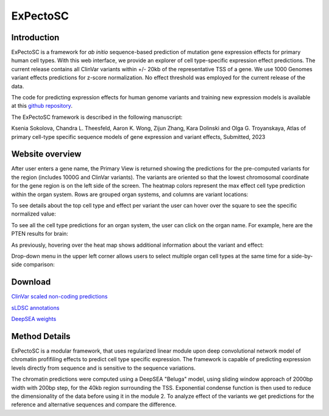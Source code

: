 
=======
ExPectoSC
=======

Introduction
------------
ExPectoSC is a framework for `ab initio` sequence-based prediction of mutation gene expression effects for primary human cell types. With this web interface, we provide an explorer of cell type-specific expression effect predictions. The current release contains all ClinVar variants within +/- 20kb of the representative TSS of a gene. We use 1000 Genomes variant effects predictions for z-score normalization. No effect threshold was employed for the current release of the data.

The code for predicting expression effects for human genome variants and training new expression models is available at this `github repository <https://github.com/ksenia007/ExPectoSC>`_.

The ExPectoSC framework is described in the following manuscript:

Ksenia Sokolova, Chandra L. Theesfeld, Aaron K. Wong, Zijun Zhang, Kara Dolinski and Olga G. Troyanskaya, Atlas of primary cell-type specific sequence models of gene expression and variant effects, Submitted, 2023

Website overview
------------
After user enters a gene name, the Primary View is returned showing the predictions for the pre-computed variants for the region (includes 1000G and ClinVar variants). The variants are oriented so that the lowest chromosomal coordinate for the gene region is on the left side of the screen. The heatmap colors represent the max effect cell type prediction within the organ system. Rows are grouped organ systems, and columns are variant locations:

.. image:: img/expectosc_img1.png
  :width: 800
  :alt: Primary view

To see details about the top cell type and effect per variant the user can hover over the square to see the specific normalized value:

.. image:: img/expectosc_img2.png
  :width: 800
  :alt: Primary view with hover information
  
To see all the cell type predictions for an organ system, the user can click on the organ name. For example, here are the PTEN results for brain:
 
.. image:: img/expectosc_img3.png
  :width: 800
  :alt: Details page
  
As previously, hovering over the heat map shows additional information about the variant and effect:
 
.. image:: img/expectosc_img4.png
  :width: 800
  :alt: Details page with hover
  
 
Drop-down menu in the upper left corner allows users to select multiple organ cell types at the same time for a side-by-side comparison:
 
.. image:: img/expectosc_img5.jpg
  :width: 800
  :alt: Drop-down menu



Download
--------
`ClinVar scaled non-coding predictions <https://humanbase.s3.us-west-2.amazonaws.com/clever/clinvar_1000G_final_nc_all_info.csv>`_ 

`sLDSC annotations <https://humanbase.s3.us-west-2.amazonaws.com/clever/CLEVER_preds_sLDSC_annot.tgz>`_ 

`DeepSEA weights <https://humanbase.s3.us-west-2.amazonaws.com/clever/deepsea.beluga.pth>`_


Method Details
--------------
ExPectoSC is a modular framework, that uses regularized linear module upon deep convolutional network model of chromatin profifiling effects to predict cell type specific expression. The framework is capable of predicting expression levels directly from sequence and is sensitive to the sequence variations.

The chromatin predictions were computed using a DeepSEA "Beluga" model, using sliding window approach of 2000bp width with 200bp step, for the 40kb region surrounding the TSS. Exponential condense function is then used to reduce the dimensionality of the data before using it in the module 2. To analyze effect of the variants we get predictions for the reference and alternative sequences and compare the difference. 

